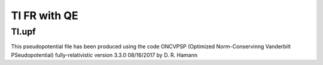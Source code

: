 =============
Tl FR with QE
=============

Tl.upf
~~~~~~
This pseudopotential file has been produced using the code
ONCVPSP  (Optimized Norm-Conservinng Vanderbilt PSeudopotential)
fully-relativistic version 3.3.0 08/16/2017 by D. R. Hamann



